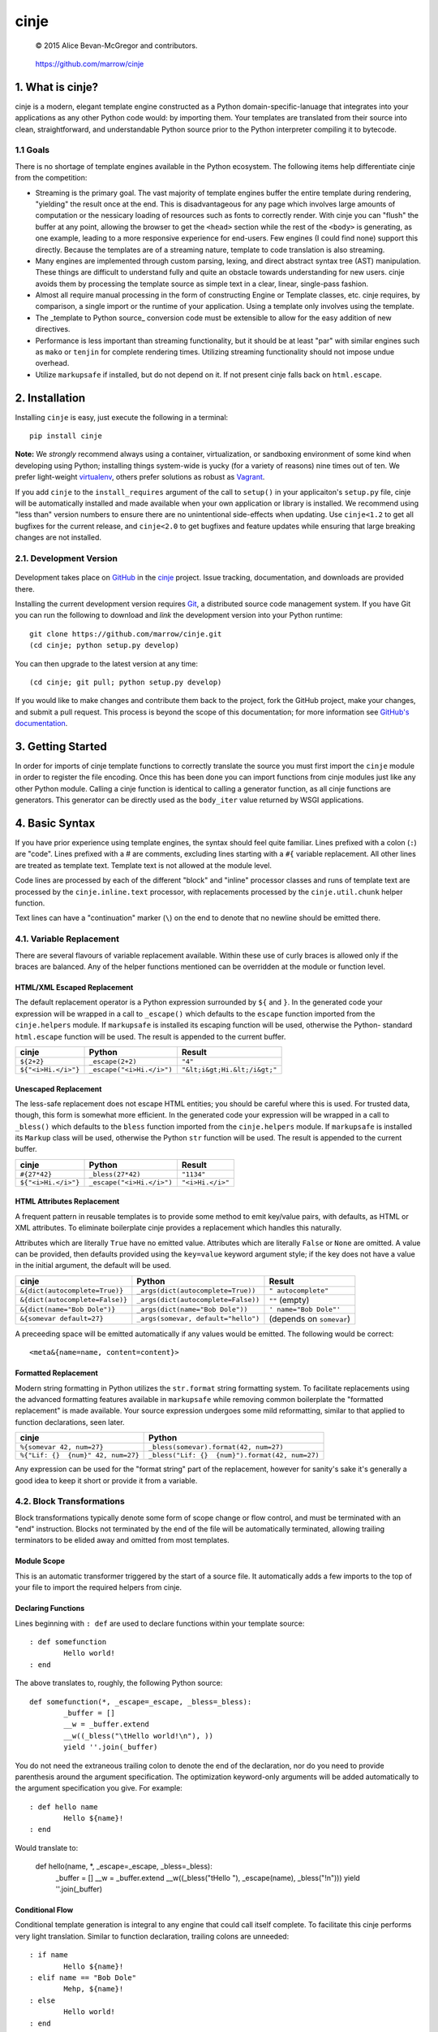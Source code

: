 =====
cinje
=====

    © 2015 Alice Bevan-McGregor and contributors.

..

    https://github.com/marrow/cinje

..

    |latestversion| |downloads| |masterstatus| |mastercover| |issuecount|

1. What is cinje?
=================

cinje is a modern, elegant template engine constructed as a Python domain-specific-lanuage that integrates into your
applications as any other Python code would: by importing them.  Your templates are translated from their source into
clean, straightforward, and understandable Python source prior to the Python interpreter compiling it to bytecode.

1.1 Goals
---------

There is no shortage of template engines available in the Python ecosystem.  The following items help differentiate
cinje from the competition:

* Streaming is the primary goal.  The vast majority of template engines buffer the entire template during rendering,
  "yielding" the result once at the end.  This is disadvantageous for any page which involves large amounts of
  computation or the nessicary loading of resources such as fonts to correctly render.  With cinje you can "flush" the
  buffer at any point, allowing the browser to get the ``<head>`` section while the rest of the ``<body>`` is
  generating, as one example, leading to a more responsive experience for end-users.  Few engines (I could find none)
  support this directly.  Because the templates are of a streaming nature, template to code translation is also
  streaming.
* Many engines are implemented through custom parsing, lexing, and direct abstract syntax tree (AST) manipulation.
  These things are difficult to understand fully and quite an obstacle towards understanding for new users.  cinje
  avoids them by processing the template source as simple text in a clear, linear, single-pass fashion.
* Almost all require manual processing in the form of constructing Engine or Template classes, etc.  cinje requires,
  by comparison, a single import or the runtime of your application.  Using a template only involves using the
  template.
* The _template to Python source_ conversion code must be extensible to allow for the easy addition of new directives.
* Performance is less important than streaming functionality, but it should be at least "par" with similar engines
  such as ``mako`` or ``tenjin`` for complete rendering times.  Utilizing streaming functionality should not impose
  undue overhead.
* Utilize ``markupsafe`` if installed, but do not depend on it.  If not present cinje falls back on ``html.escape``.


2. Installation
===============

Installing ``cinje`` is easy, just execute the following in a terminal::

    pip install cinje

**Note:** We *strongly* recommend always using a container, virtualization, or sandboxing environment of some kind when
developing using Python; installing things system-wide is yucky (for a variety of reasons) nine times out of ten.  We prefer light-weight `virtualenv <https://virtualenv.pypa.io/en/latest/virtualenv.html>`_, others prefer solutions as robust as `Vagrant <http://www.vagrantup.com>`_.

If you add ``cinje`` to the ``install_requires`` argument of the call to ``setup()`` in your applicaiton's
``setup.py`` file, cinje will be automatically installed and made available when your own application or
library is installed.  We recommend using "less than" version numbers to ensure there are no unintentional
side-effects when updating.  Use ``cinje<1.2`` to get all bugfixes for the current release, and
``cinje<2.0`` to get bugfixes and feature updates while ensuring that large breaking changes are not installed.


2.1. Development Version
------------------------

    |developstatus| |developcover|

Development takes place on `GitHub <https://github.com/>`_ in the
`cinje <https://github.com/marrow/cinje/>`_ project.  Issue tracking, documentation, and downloads
are provided there.

Installing the current development version requires `Git <http://git-scm.com/>`_, a distributed source code management
system.  If you have Git you can run the following to download and *link* the development version into your Python
runtime::

    git clone https://github.com/marrow/cinje.git
    (cd cinje; python setup.py develop)

You can then upgrade to the latest version at any time::

    (cd cinje; git pull; python setup.py develop)

If you would like to make changes and contribute them back to the project, fork the GitHub project, make your changes,
and submit a pull request.  This process is beyond the scope of this documentation; for more information see
`GitHub's documentation <http://help.github.com/>`_.


3. Getting Started
==================

In order for imports of cinje template functions to correctly translate the source you must first import the ``cinje``
module in order to register the file encoding.  Once this has been done you can import functions from cinje modules
just like any other Python module.  Calling a cinje function is identical to calling a generator function, as all
cinje functions are generators.  This generator can be directly used as the ``body_iter`` value returned by WSGI
applications.


4. Basic Syntax
===============

If you have prior experience using template engines, the syntax should feel quite familiar.  Lines prefixed with a
colon (``:``) are "code".  Lines prefixed with a # are comments, excluding lines starting with a ``#{`` variable
replacement.  All other lines are treated as template text.  Template text is not allowed at the module level.

Code lines are processed by each of the different "block" and "inline" processor classes and runs of template text
are processed by the ``cinje.inline.text`` processor, with replacements processed by the ``cinje.util.chunk``
helper function.

Text lines can have a "continuation" marker (``\``) on the end to denote that no newline should be emitted there.

4.1. Variable Replacement
-------------------------

There are several flavours of variable replacement available.  Within these use of curly braces is allowed only if
the braces are balanced.  Any of the helper functions mentioned can be overridden at the module or function level.

HTML/XML Escaped Replacement
~~~~~~~~~~~~~~~~~~~~~~~~~~~~

The default replacement operator is a Python expression surrounded by ``${`` and ``}``.  In the generated code your
expression will be wrapped in a call to ``_escape()`` which defaults to the ``escape`` function imported from the
``cinje.helpers`` module.  If ``markupsafe`` is installed its escaping function will be used, otherwise the Python-
standard ``html.escape`` function will be used.  The result is appended to the current buffer.

============================= ================================ ================================
cinje                         Python                           Result
============================= ================================ ================================
``${2+2}``                    ``_escape(2+2)``                 ``"4"``
``${"<i>Hi.</i>"}``           ``_escape("<i>Hi.</i>")``        ``"&lt;i&gt;Hi.&lt;/i&gt;"``
============================= ================================ ================================

Unescaped Replacement
~~~~~~~~~~~~~~~~~~~~~

The less-safe replacement does not escape HTML entities; you should be careful where this is used.  For trusted
data, though, this form is somewhat more efficient.  In the generated code your expression will be wrapped in a call
to ``_bless()`` which defaults to the ``bless`` function imported from the ``cinje.helpers`` module.  If
``markupsafe`` is installed its ``Markup`` class will be used, otherwise the Python ``str`` function will be used.
The result is appended to the current buffer.

============================= ================================ ================================
cinje                         Python                           Result
============================= ================================ ================================
``#{27*42}``                  ``_bless(27*42)``                ``"1134"``
``${"<i>Hi.</i>"}``           ``_escape("<i>Hi.</i>")``        ``"<i>Hi.</i>"``
============================= ================================ ================================

HTML Attributes Replacement
~~~~~~~~~~~~~~~~~~~~~~~~~~~

A frequent pattern in reusable templates is to provide some method to emit key/value pairs, with defaults, as HTML or
XML attributes.  To eliminate boilerplate cinje provides a replacement which handles this naturally.

Attributes which are literally ``True`` have no emitted value.  Attributes which are literally ``False`` or ``None``
are omitted.  A value can be provided, then defaults provided using the ``key=value`` keyword argument style; if the
key does not have a value in the initial argument, the default will be used.

=================================== ======================================= ================================
cinje                               Python                                  Result
=================================== ======================================= ================================
``&{dict(autocomplete=True)}``      ``_args(dict(autocomplete=True))``      ``" autocomplete"``
``&{dict(autocomplete=False)}``     ``_args(dict(autocomplete=False))``     ``""`` (empty)
``&{dict(name="Bob Dole")}``        ``_args(dict(name="Bob Dole"))``        ``' name="Bob Dole"'``
``&{somevar default=27}``           ``_args(somevar, default="hello")``     (depends on ``somevar``)
=================================== ======================================= ================================

A preceeding space will be emitted automatically if any values would be emitted.  The following would be correct::

	<meta&{name=name, content=content}>

Formatted Replacement
~~~~~~~~~~~~~~~~~~~~~

Modern string formatting in Python utilizes the ``str.format`` string formatting system.  To facilitate replacements
using the advanced formatting features available in ``markupsafe`` while removing common boilerplate the "formatted
replacement" is made available.  Your source expression undergoes some mild reformatting, similar to that applied to
function declarations, seen later.

=================================== ===============================================
cinje                               Python
=================================== ===============================================
``%{somevar 42, num=27}``           ``_bless(somevar).format(42, num=27)``
``%{"Lif: {}  {num}" 42, num=27}``  ``_bless("Lif: {}  {num}").format(42, num=27)``
=================================== ===============================================

Any expression can be used for the "format string" part of the replacement, however for sanity's sake it's generally
a good idea to keep it short or provide it from a variable.

4.2. Block Transformations
--------------------------

Block transformations typically denote some form of scope change or flow control, and must be terminated with an
"end" instruction.  Blocks not terminated by the end of the file will be automatically terminated, allowing trailing
terminators to be elided away and omitted from most templates.

Module Scope
~~~~~~~~~~~~

This is an automatic transformer triggered by the start of a source file.  It automatically adds a few imports to the
top of your file to import the required helpers from cinje.


Declaring Functions
~~~~~~~~~~~~~~~~~~~

Lines beginning with ``: def`` are used to declare functions within your template source::

	: def somefunction
		Hello world!
	: end

The above translates to, roughly, the following Python source::

	def somefunction(*, _escape=_escape, _bless=_bless):
		_buffer = []
		__w = _buffer.extend
		__w((_bless("\tHello world!\n"), ))
		yield ''.join(_buffer)

You do not need the extraneous trailing colon to denote the end of the declaration, nor do you need to provide
parenthesis around the argument specification.  The optimization keyword-only arguments will be added automatically to
the argument specification you give.  For example::

	: def hello name
		Hello ${name}!
	: end

Would translate to:

	def hello(name, *, _escape=_escape, _bless=_bless):
		_buffer = []
		__w = _buffer.extend
		__w((_bless("\tHello "), _escape(name), _bless("!\n")))
		yield ''.join(_buffer)


Conditional Flow
~~~~~~~~~~~~~~~~

Conditional template generation is integral to any engine that could call itself complete.  To facilitate this cinje
performs very light translation.  Similar to function declaration, trailing colons are unneeded::

	: if name
		Hello ${name}!
	: elif name == "Bob Dole"
		Mehp, ${name}!
	: else
		Hello world!
	: end

The translation is straightforward::

	if name:
		# …
	elif name == "Bob Dole":
		# …
	else:
		…


Iteration
~~~~~~~~~

Nearly identical to conditional flow, iteration is directly supported::

	: for name in names
		Hello ${name}!
	: end

Translates to:

	for name in names:
		# …

A helper is provided called ``iterate`` which acts similarly to ``enumerate`` but can provide additional details.
It's a generator that yields ``namedtuple``s of the form ``(first, last, index, total, value)``.  If the current loop
iteration represents the first iteration, ``first`` will be True.  Similarly—and even for generators where a total
number of values being iterated could not be calculated beforehand—on the final iteration ``last`` will be True.  The
``index`` value is an atomic counter provided by ``enumerate``, and ``total`` will be the total number of elements
being iterated if the object being iterated supports length determination.  You can loop over its results directly::

	: for item in iterate(iterable)
		: if item.first
			…
		: end
	: end

You can also unpack them::

	: for first, last, index, total, value in iterate(iterable)
		…
	: end

If you wish to unpack the values being iterated, you can wrap the additional unpacking in a tuple::

	: for first, last, i, total, (foo, bar, baz) in iterate(iterable)
		…
	: end


Inheritance
~~~~~~~~~~~




4.3. Inline Transformations
---------------------------

Inline transformations are special code lines that do not "start" a section that subsequently needs an "end".

Code
~~~~



Comments
~~~~~~~~



Flush
~~~~~



Text
~~~~




5. Version History
==================

Version 1.0
-----------

* Initial release.


6. License
==========

cinje has been released under the MIT Open Source license.

6.1. The MIT License
--------------------

Copyright © 2015 Alice Bevan-McGregor and contributors.

Permission is hereby granted, free of charge, to any person obtaining a copy of this software and associated
documentation files (the “Software”), to deal in the Software without restriction, including without limitation the
rights to use, copy, modify, merge, publish, distribute, sublicense, and/or sell copies of the Software, and to permit
persons to whom the Software is furnished to do so, subject to the following conditions:

The above copyright notice and this permission notice shall be included in all copies or substantial portions of the
Software.

THE SOFTWARE IS PROVIDED “AS IS”, WITHOUT WARRANTY OF ANY KIND, EXPRESS OR IMPLIED, INCLUDING BUT NOT LIMITED TO THE
WARRANTIES OF MERCHANTABILITY, FITNESS FOR A PARTICULAR PURPOSE AND NON-INFRINGEMENT. IN NO EVENT SHALL THE AUTHORS OR
COPYRIGHT HOLDERS BE LIABLE FOR ANY CLAIM, DAMAGES OR OTHER LIABILITY, WHETHER IN AN ACTION OF CONTRACT, TORT OR
OTHERWISE, ARISING FROM, OUT OF OR IN CONNECTION WITH THE SOFTWARE OR THE USE OR OTHER DEALINGS IN THE SOFTWARE.


.. |masterstatus| image:: http://img.shields.io/travis/marrow/cinje/master.svg?style=flat
    :target: https://travis-ci.org/marrow/cinje
    :alt: Release Build Status

.. |developstatus| image:: http://img.shields.io/travis/marrow/cinje/develop.svg?style=flat
    :target: https://travis-ci.org/marrow/cinje
    :alt: Development Build Status

.. |latestversion| image:: http://img.shields.io/pypi/v/cinje.svg?style=flat
    :target: https://pypi.python.org/pypi/cinje
    :alt: Latest Version

.. |downloads| image:: http://img.shields.io/pypi/dw/cinje.svg?style=flat
    :target: https://pypi.python.org/pypi/cinje
    :alt: Downloads per Week

.. |mastercover| image:: http://img.shields.io/coveralls/marrow/cinje/master.svg?style=flat
    :target: https://travis-ci.org/marrow/cinje
    :alt: Release Test Coverage

.. |developcover| image:: http://img.shields.io/coveralls/marrow/cinje/develop.svg?style=flat
    :target: https://travis-ci.org/marrow/cinje
    :alt: Development Test Coverage

.. |issuecount| image:: http://img.shields.io/github/issues/marrow/cinje.svg?style=flat
    :target: https://github.com/marrow/cinje/issues
    :alt: Github Issues

.. |cake| image:: http://img.shields.io/badge/cake-lie-1b87fb.svg?style=flat
